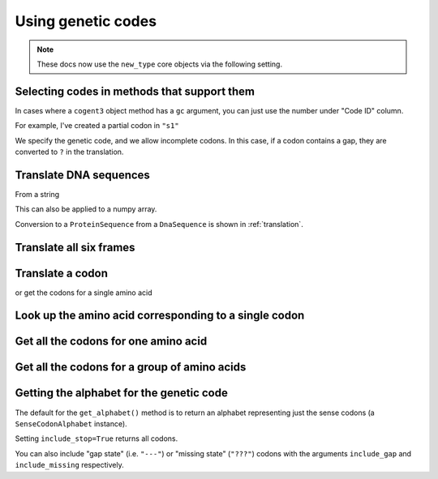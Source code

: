 .. _genetic-codes:

Using genetic codes
^^^^^^^^^^^^^^^^^^^

.. note:: These docs now use the ``new_type`` core objects via the following setting.

    .. jupyter-execute::

        import os

        # using new types without requiring an explicit argument
        os.environ["COGENT3_NEW_TYPE"] = "1"

Selecting codes in methods that support them
""""""""""""""""""""""""""""""""""""""""""""

In cases where a ``cogent3`` object method has a ``gc`` argument, you can just use the number under "Code ID" column.

For example, I've created a partial codon in ``"s1"``

.. jupyter-execute::

    from cogent3 import make_aligned_seqs

    data = {
        "s1": "GCTCATGCCAGCTCTTTACAGCATGAGAACA--AGT",
        "s2": "ACTCATGCCAACTCATTACAGCATGAGAACAGCAGT",
        "s3": "ACTCATGCCAGCTCATTACAGCATGAGAACAGCAGT",
        "s4": "ACTCATGCCAGCTCATTACAGCATGAGAACAGCAGT",
        "s5": "ACTCATGCCAGCTCAGTACAGCATGAGAACAGCAGT",
    }

    nt_seqs = make_aligned_seqs(data, moltype="dna")
    nt_seqs

We specify the genetic code, and we allow incomplete codons. In this case, if a codon contains a gap, they are converted to ``?`` in the translation.

.. jupyter-execute::

    nt_seqs.get_translation(gc=1, incomplete_ok=True)

Translate DNA sequences
"""""""""""""""""""""""

From a string

.. jupyter-execute::

    from cogent3 import get_code

    standard_code = get_code(1)
    standard_code.translate("TTTGCAAAC")

This can also be applied to a numpy array.

.. jupyter-execute::

    import numpy
    from cogent3 import get_code

    standard_code = get_code(1)

    standard_code.translate(numpy.array([0, 0, 0, 3, 1, 2, 2, 2, 1], dtype=numpy.uint8))

Conversion to a ``ProteinSequence`` from a ``DnaSequence`` is shown in :ref:`translation`.

Translate all six frames
""""""""""""""""""""""""

.. jupyter-execute::

    from cogent3 import get_code, make_seq

    standard_code = get_code(1)
    seq = make_seq("ATGCTAACATAAA", moltype="dna")
    translations = standard_code.sixframes(seq)
    print(translations)

Translate a codon
"""""""""""""""""

.. jupyter-execute::

    from cogent3 import get_code, make_seq

    standard_code = get_code(1)
    standard_code["TTT"]

or get the codons for a single amino acid

.. jupyter-execute::

    standard_code["A"]

Look up the amino acid corresponding to a single codon
""""""""""""""""""""""""""""""""""""""""""""""""""""""

.. jupyter-execute::

    from cogent3 import get_code

    standard_code = get_code(1)
    standard_code["TTT"]

Get all the codons for one amino acid
"""""""""""""""""""""""""""""""""""""

.. jupyter-execute::

    from cogent3 import get_code

    standard_code = get_code(1)
    standard_code["A"]

Get all the codons for a group of amino acids
"""""""""""""""""""""""""""""""""""""""""""""

.. jupyter-execute::

    targets = ["A", "C"]
    codons = [standard_code[aa] for aa in targets]
    codons

Getting the alphabet for the genetic code
"""""""""""""""""""""""""""""""""""""""""

The default for the ``get_alphabet()`` method is to return an alphabet representing just the sense codons (a ``SenseCodonAlphabet`` instance).

.. jupyter-execute::

    from cogent3 import get_code

    gc = get_code(1)
    alphabet = gc.get_alphabet()
    len(alphabet)

Setting ``include_stop=True`` returns all codons.

.. jupyter-execute::

    from cogent3 import get_code

    gc = get_code(1)
    alphabet = gc.get_alphabet(include_stop=True)
    type(alphabet)

You can also include "gap state" (i.e. ``"---"``) or "missing state" (``"???"``) codons with the arguments ``include_gap`` and ``include_missing`` respectively.


